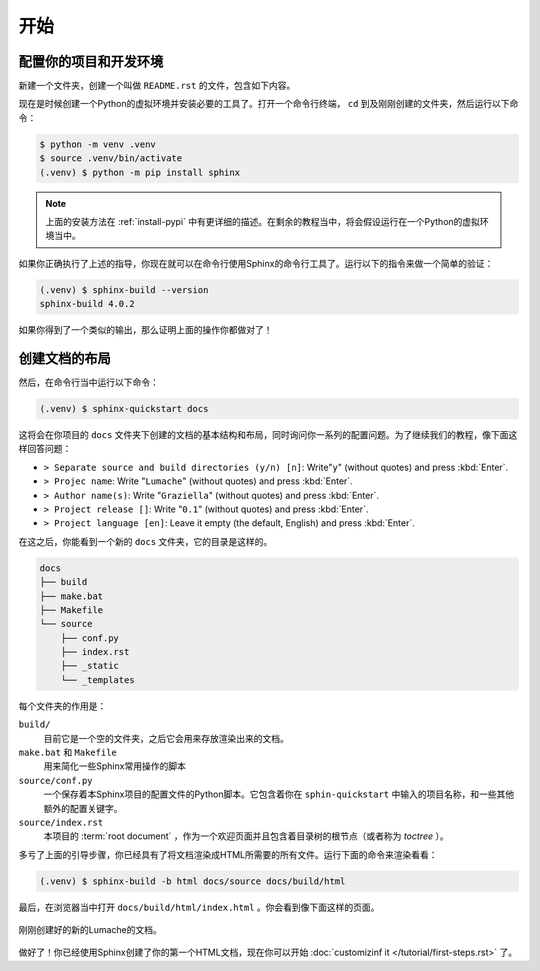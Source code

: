开始
====

配置你的项目和开发环境
----------------------

新建一个文件夹，创建一个叫做 ``README.rst`` 的文件，包含如下内容。

.. code-block:: rst
   :caption: README.rst

   Lumache
   =======

   **Lumache** (/lu'make/) is a Python library for cooks and food
   lovers that creates recipes mixing random ingredients.

现在是时候创建一个Python的虚拟环境并安装必要的工具了。打开一个命令行终端，
``cd`` 到及刚刚创建的文件夹，然后运行以下命令：

.. code-block:: console

   $ python -m venv .venv
   $ source .venv/bin/activate
   (.venv) $ python -m pip install sphinx

.. note::

   上面的安装方法在 :ref:`install-pypi`
   中有更详细的描述。在剩余的教程当中，将会假设运行在一个Python的虚拟环境当中。

如果你正确执行了上述的指导，你现在就可以在命令行使用Sphinx的命令行工具了。运行以下的指令来做一个简单的验证：

.. code-block:: console

   (.venv) $ sphinx-build --version
   sphinx-build 4.0.2

如果你得到了一个类似的输出，那么证明上面的操作你都做对了！

创建文档的布局
--------------

然后，在命令行当中运行以下命令：

.. code-block:: console

   (.venv) $ sphinx-quickstart docs

这将会在你项目的 ``docs``
文件夹下创建的文档的基本结构和布局，同时询问你一系列的配置问题。为了继续我们的教程，像下面这样回答问题：

- ``> Separate source and build directories (y/n) [n]``: Write"``y``"
  (without quotes) and press :kbd:`Enter`.
- ``> Projec name``: Write "``Lumache``" (without quotes) and press
  :kbd:`Enter`.
- ``> Author name(s)``: Write "``Graziella``" (without quotes) and
  press :kbd:`Enter`.
- ``> Project release []``: Write "``0.1``" (without quotes) and press
  :kbd:`Enter`.
- ``> Project language [en]``: Leave it empty (the default, English)
  and press :kbd:`Enter`.

在这之后，你能看到一个新的 ``docs`` 文件夹，它的目录是这样的。

.. code-block:: text

   docs
   ├── build
   ├── make.bat
   ├── Makefile
   └── source
       ├── conf.py
       ├── index.rst
       ├── _static
       └── _templates

每个文件夹的作用是：

``build/``
  目前它是一个空的文件夹，之后它会用来存放渲染出来的文档。

``make.bat`` 和 ``Makefile``
  用来简化一些Sphinx常用操作的脚本

``source/conf.py``
  一个保存着本Sphinx项目的配置文件的Python脚本。它包含着你在
  ``sphin-quickstart`` 中输入的项目名称，和一些其他额外的配置关键字。

``source/index.rst`` 
  本项目的 :term:`root document`
  ，作为一个欢迎页面并且包含着目录树的根节点（或者称为 *toctree* ）。

多亏了上面的引导步骤，你已经具有了将文档渲染成HTML所需要的所有文件。运行下面的命令来渲染看看：

.. code-block:: console

   (.venv) $ sphinx-build -b html docs/source docs/build/html

最后，在浏览器当中打开 ``docs/build/html/index.html``
。你会看到像下面这样的页面。

.. figure:: /tutorial/_image/lumache-first-light.png
   :width: 80%
   :align: center
   :alt: Freshly created documentation of Lumache

   刚刚创建好的新的Lumache的文档。

做好了！你已经使用Sphinx创建了你的第一个HTML文档，现在你可以开始
:doc:`customizinf it </tutorial/first-steps.rst>` 了。

